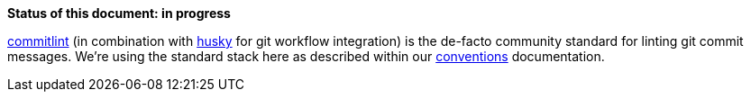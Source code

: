 *Status of this document: in progress*

link:https://www.npmjs.com/commitlint[commitlint] (in combination with link:https://www.npmjs.com/husky[husky] for git workflow integration) is the de-facto community standard for linting git commit messages. We're using the standard stack here as described within our link:../conventions.adoc#user-content-git-commits-conventions[conventions] documentation.
